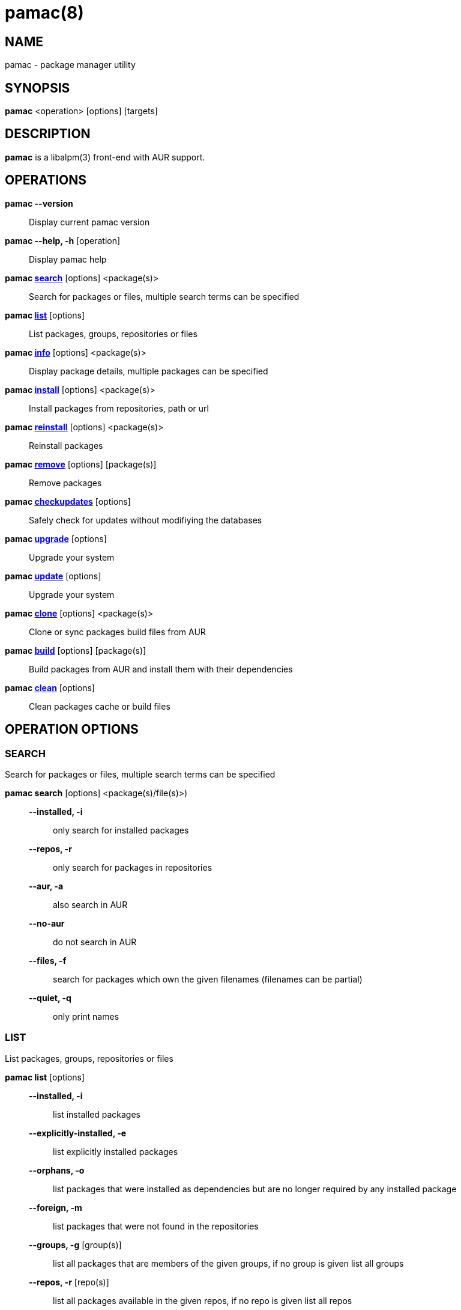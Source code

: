 = pamac(8) =

== NAME ==
pamac - package manager utility

== SYNOPSIS ==
*pamac* <operation> [options] [targets]

== DESCRIPTION ==
*pamac* is a libalpm(3) front-end with AUR support. 

== OPERATIONS ==
*pamac --version*::
Display current pamac version

*pamac --help, -h* [operation]::
Display pamac help

*pamac <<_search,search>>* [options] <package(s)>::
Search for packages or files, multiple search terms can be specified

*pamac <<_list,list>>* [options]::
List packages, groups, repositories or files

*pamac <<_info,info>>* [options] <package(s)>::
Display package details, multiple packages can be specified

*pamac <<_install,install>>* [options] <package(s)>::
Install packages from repositories, path or url

*pamac <<_reinstall,reinstall>>* [options] <package(s)>::
Reinstall packages

*pamac <<_remove,remove>>* [options] [package(s)]::
Remove packages

*pamac <<_checkupdates,checkupdates>>* [options]::
Safely check for updates without modifiying the databases

*pamac <<_upgrade,upgrade>>* [options]::
Upgrade your system

*pamac <<_upgrade,update>>* [options]::
Upgrade your system

*pamac <<_clone,clone>>* [options] <package(s)>::
Clone or sync packages build files from AUR

*pamac <<_build,build>>* [options] [package(s)]::
Build packages from AUR and install them with their dependencies

*pamac <<_clean,clean>>* [options]::
Clean packages cache or build files

== OPERATION OPTIONS ==

[[_search]]
=== SEARCH ===
Search for packages or files, multiple search terms can be specified

*pamac search* [options] <package(s)/file(s)>)::

*--installed, -i* ::: only search for installed packages
*--repos, -r* ::: only search for packages in repositories
*--aur, -a* ::: also search in AUR
*--no-aur* ::: do not search in AUR
*--files, -f* ::: search for packages which own the given filenames (filenames
can be partial)
*--quiet, -q* ::: only print names

[[_list]]
=== LIST ===
List packages, groups, repositories or files

*pamac list* [options]::

*--installed, -i* ::: list installed packages
*--explicitly-installed, -e* ::: list explicitly installed packages
*--orphans, -o* ::: list packages that were installed as dependencies but are no
longer required by any installed package
*--foreign, -m* ::: list packages that were not found in the repositories
*--groups, -g* [group(s)] ::: list all packages that are members of the given
groups, if no group is given list all groups
*--repos, -r* [repo(s)] ::: list all packages available in the given repos, if
no repo is given list all repos
*--files, -f* <package(s)> ::: list files owned by the given packages
*--quiet, -q* ::: only print names

[[_info]]
=== INFO ===
Display package details, multiple packages can be specified

*pamac info* [options] <package(s)>::

*--aur, -a* ::: also search in AUR
*--no-aur* ::: do not search in AUR

[[_install]]
=== INSTALL ===
Install packages from repositories, path or url

*pamac install* [options] <package(s),group(s)>::

*--ignore* <package(s)> ::: ignore a package upgrade, multiple packages can be
specified by separating them with a comma
*--overwrite* <glob> ::: overwrite conflicting files, multiple patterns can be
specified by separating them with  comma
*--download-only, -w* ::: download all packages but do not install/upgrade
anything
*--dry-run, -d* ::: only print what would be done but do not run the transaction
*--as-deps* ::: mark all packages installed as a dependency
*--as-explicit* ::: mark all packages explicitly installed
*--upgrade* ::: check for updates
*--no-upgrade* ::: do not check for updates
*--no-confirm* ::: bypass any and all confirmation messages

[[_reinstall]]
=== REINSTALL ===
Reinstall packages

*pamac reinstall* <package(s),group(s)>::

*--overwrite* <glob>  ::: overwrite conflicting files, multiple patterns can be
specified by separating them with a comma
*--download-only, -w* ::: download all packages but do not install/upgrade
anything
*--as-deps* ::: mark all packages installed as a dependency
*--as-explicit* ::: mark all packages explicitly installed
*--no-confirm* ::: bypass any and all confirmation messages

[[_remove]]
=== REMOVE ===
Remove packages

*pamac remove* [options] [package(s),group(s)]::

*--unneeded, -u* ::: remove packages only if they are not required by any other
packages
*--cascade, -c* ::: remove all target packages, as well as all packages that
depend on one or more target packages
*--orphans, -o* ::: remove dependencies that are not required by other packages,
if this option is used without package name remove all orphans
*--no-orphans* ::: do not remove dependencies that are not required by other
packages
*--no-save, -n* ::: ignore files backup
*--dry-run, -d* ::: only print what would be done but do not run the transaction
*--no-confirm* ::: bypass any and all confirmation messages

[[_checkupdates]]
=== CHECKUPDATES ===
Safely check for updates without modifiying the databases

*pamac checkupdates* [options]::

*--builddir* <dir> ::: build directory (use with *--devel*), if no directory is
given the one specified in `pamac.conf` is used
*--aur, -a* ::: also check updates in AUR
*--no-aur* ::: do not check updates in AUR
*--quiet, -q* ::: only print one line per update
*--devel* ::: also check development packages updates (use with *--aur*)
*--no-devel* ::: do not check development packages updates

Exit code is 100 if updates are available.

[[_upgrade]]
=== UPGRADE, UPDATE ===
Upgrade your system

*pamac upgrade*,*update* [options]::

*--force-refresh* ::: force the refresh of the databases
*--enable-downgrade* ::: enable package downgrades
*--disable-downgrade* ::: disable package downgrades
*--download-only, -w* ::: download all packages but do not install/upgrade
anything
*--dry-run, -d* ::: only print what would be done but do not run the transaction
*--ignore* <package(s)> ::: ignore a package upgrade, multiple packages can be
specified by separating them with comma
*--overwrite* <glob> ::: overwrite conflicting files, multiple patterns can be
specified by separating them with comma
*--no-confirm* ::: bypass any and all confirmation messages
*--aur, -a* ::: also upgrade packages installed from AUR
*--no-aur* ::: do not upgrade packages installed from AUR
*--devel* ::: also upgrade development packages (use with *--aur*)
*--no-devel* ::: do not upgrade development packages
*--builddir* <dir> ::: build directory (use with *--aur*), if no directory is
given the one specified in `pamac.conf` file is used

[[_clone]]
=== CLONE ===
Clone or sync packages build files from AUR

*pamac clone* [options] <package(s)>::

*--builddir* <dir> ::: build directory, if no directory is given the one specified
in `pamac.conf` file is used
*--recurse, -r* ::: also clone needed dependencies
*--quiet, -q* ::: do not print any output
*--overwrite* ::: overwrite existing files

[[_build]]
=== BUILD ===
Build packages from AUR and install them with their dependencies

*pamac build* [options] [package(s)]::

*--builddir* <dir> ::: build directory, if no directory is given the one specified
in `pamac.conf` file is used
*--keep, -k* ::: keep built packages in cache after installation
*--no-keep* ::: do not keep built packages in cache after installation
*--dry-run, -d* ::: only print what would be done but do not run the transaction
*--no-clone* ::: do not clone build files from AUR, only use local files
*--no-confirm* ::: bypass any and all confirmation messages

If no package name is given, use the `PKGBUILD` file in the current directory.
The build directory will be the parent directory, *--builddir* option will be
ignored and *--no-clone* option will be enforced.

[[_clean]]
=== CLEAN ===
Clean packages cache or build files

*pamac clean* [options]::

*--keep, -k* <number> ::: specify how many versions of each package are kept in
the cache directory
*--uninstalled, -u* ::: only target uninstalled packages
*--build-files, -b* ::: remove all build files, the build directory is the one
specified in `pamac.conf`
*--dry-run, -d* ::: do not remove files, only find candidate packages
*--verbose, -v* ::: also display all files names
*--no-confirm* ::: bypass any and all confirmation messages

== EXAMPLES ==
`pamac search smplayer`::
Search for packages in repos containing the word smplayer

`pamac search -a smplayer`::
Search for packages in repos and AUR containing the word smplayer

`pamac install smplayer smplayer-themes`::
Install smplayer and themes from the repos

`pamac reinstall smplayer`::
Force a package to be installed even if it is already installed

`pamac build umplayer`::
Compile and install umplayer from AUR

`pamac clone umplayer ~/Download`::
Clone umplayer from AUR in Download folder

`pamac remove smplayer smplayer-themes umplayer`::
Uninstall smplayer, smplayer-themes and umplayer

`pamac list -i`::
Display a list of all installed packages

`pamac info -a smplayer`::
Display information about a package in repos, AUR or installed

`pamac checkupdates -a`::
Check if updates are available in repos and AUR

`pamac upgrade -a` or `pamac update -a`::
Upgrade all packages installed from the repos or AUR

`pamac list -o`::
Check if there are any orphaned packages installed

`pamac remove -o`::
Remove all orphans

`pamac clean --keep 3`::
Clear the cache except for the latest three package versions

== ENVIRONMENT VARIABLES ==
*AURDEST*::
Can be set to configure the build directory.
Overridden by --builddir.

*EDITOR*::
When editor is not configured, use these variables to pick what editor 
to use when editing PKGBUILDS.

== CONFIGURATION ==
See *pamac.conf*(5) for more details on configuring pamac using the
`/etc/pamac.conf` file.

== SEE ALSO ==
*pamac.conf*(5)

== BUGS ==
Please report bugs to our Gitlab page
https://gitlab.manjaro.org/applications/pamac/-/issues.

== AUTHORS ==
Guillaume Benoit

// Asciidoc Notes:
// *               - bold/strong
// ' _             - underline/emphasized
// `               - monospace/literal/no process
// =={1,5}         - titles
// link            - <<X4,*OUTPUT FILES*>>
// label           - [[X4]]
// number list     - .
// bullet list     - -
// definition list - some_text:: more text (nested: :::, ;;)
// list block      - ----{4,} \ntext\n ----{4,}
//
// Basic Commands:
// manpage: a2x --verbose --doctype manpage --format manpage pamac-manpage.asciidoc
// html: asciidoc pamac-manpage.asciidoc
// pdf: a2x --verbose --doctype manpage --fop --format pdf pamac-manpage.asciidoc
//
// https://asciidoc.org/
